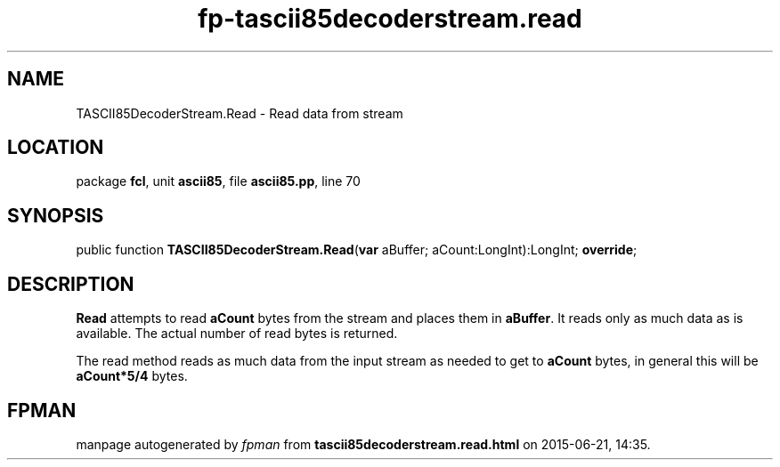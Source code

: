 .\" file autogenerated by fpman
.TH "fp-tascii85decoderstream.read" 3 "2014-03-14" "fpman" "Free Pascal Programmer's Manual"
.SH NAME
TASCII85DecoderStream.Read - Read data from stream
.SH LOCATION
package \fBfcl\fR, unit \fBascii85\fR, file \fBascii85.pp\fR, line 70
.SH SYNOPSIS
public function \fBTASCII85DecoderStream.Read\fR(\fBvar\fR aBuffer; aCount:LongInt):LongInt; \fBoverride\fR;
.SH DESCRIPTION
\fBRead\fR attempts to read \fBaCount\fR bytes from the stream and places them in \fBaBuffer\fR. It reads only as much data as is available. The actual number of read bytes is returned.

The read method reads as much data from the input stream as needed to get to \fBaCount\fR bytes, in general this will be \fBaCount*5/4\fR bytes.


.SH FPMAN
manpage autogenerated by \fIfpman\fR from \fBtascii85decoderstream.read.html\fR on 2015-06-21, 14:35.

